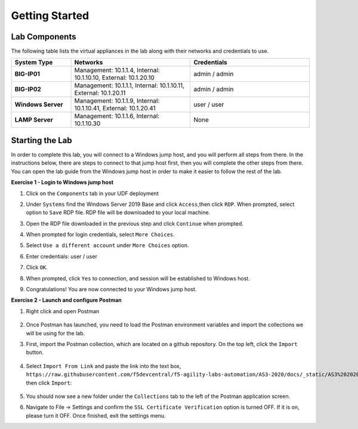===============
Getting Started
===============

Lab Components
==============

The following table lists the virtual appliances in the lab along with their networks and credentials to use.

.. list-table::
    :widths: 20 40 40
    :header-rows: 1
    :stub-columns: 1

    * - **System Type**
      - **Networks**
      - **Credentials**

    * - BIG-IP01
      - Management: 10.1.1.4,
        Internal: 10.1.10.10,
        External: 10.1.20.10
      - admin / admin
    * - BIG-IP02
      - Management: 10.1.1.1,
        Internal: 10.1.10.11,
        External: 10.1.20.11
      - admin / admin
    * - Windows Server
      - Management: 10.1.1.9,
        Internal: 10.1.10.41,
        External: 10.1.20.41
      - user / user
    * - LAMP Server
      - Management: 10.1.1.6,
        Internal: 10.1.10.30
      - None


Starting the Lab
================

In order to complete this lab, you will connect to a Windows jump host, and you will perform all steps from there.  In the instructions below, there are steps to connect to that jump host first, then you will complete the other steps from there. You can open the lab guide from the Windows jump host in order to make it easier to follow the rest of the lab.

**Exercise 1 - Login to Windows jump host**

#. Click on the ``Components`` tab in your UDF deployment
    .. image:: /_static/components.jpg

#. Under ``Systems`` find the Windows Server 2019 Base and click ``Access``,then click ``RDP``.  When prompted, select option to ``Save`` RDP file.  RDP file will be downloaded to your local machine.
    .. image:: /_static/Win2019_RDP_Access.JPG

#. Open the RDP file downloaded in the previous step and click ``Continue`` when prompted.
    .. image:: /_static/Win2019_RDP_Connect.JPG

#. When prompted for login credentials, select ``More Choices``.

#. Select ``Use a different account`` under ``More Choices`` option.

#. Enter credentials: user / user
    .. image:: /_static/Win2019_RDP_DiffAccount.JPG

#. Click ``OK``.
    .. image:: /_static/Win2019_RDP_Login.JPG

#. When prompted, click ``Yes`` to connection, and session will be established to Windows host.
    .. image:: /_static/Win2019_RDP_YesConnect.JPG

#. Congratulations! You are now connected to your Windows jump host.

**Exercise 2 - Launch and configure Postman**

#. Right click and open Postman

    .. image:: /_static/postman.jpg

#. Once Postman has launched, you need to load the Postman environment variables and import the collections we will be using for the lab.

#. First, import the Postman collection, which are located on a github repository. On the top left, click the ``Import`` button.

    .. image:: /_static/import.jpg

#. Select ``Import From Link`` and paste the link into the text box, ``https://raw.githubusercontent.com/f5devcentral/f5-agility-labs-automation/AS3-2020/docs/_static/AS3%202020%20Lab.postman_collection.json``, then click ``Import``:

    .. image:: /_static/import_from_link.jpg

#. You should now see a new folder under the ``Collections`` tab to the left of the Postman application screen.

#. Navigate to File -> Settings and confirm the ``SSL Certificate Verification`` option is turned OFF. If it is on, please turn it OFF. Once finished, exit the settings menu.




